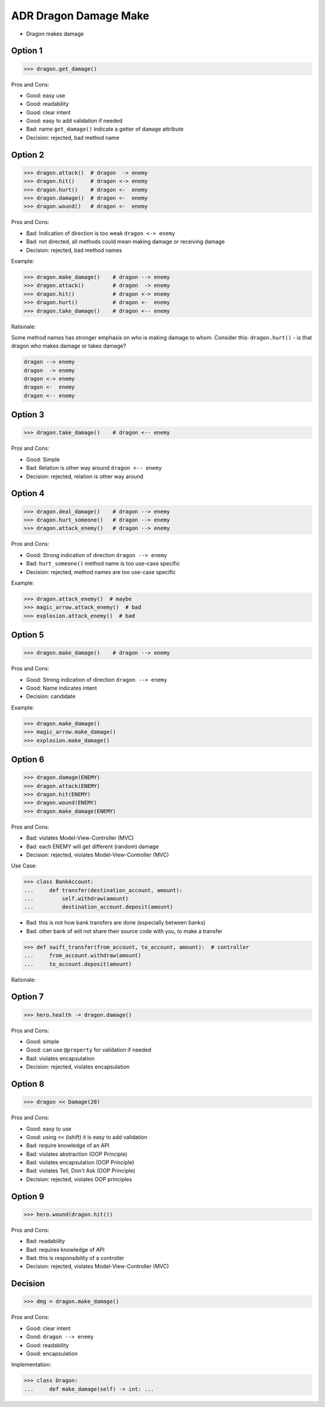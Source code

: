 .. testsetup:: # doctest: +SKIP_FILE


ADR Dragon Damage Make
======================
* Dragon makes damage


Option 1
--------
>>> dragon.get_damage()

Pros and Cons:

* Good: easy use
* Good: readability
* Good: clear intent
* Good: easy to add validation if needed
* Bad: name ``get_damage()`` indicate a getter of ``damage`` attribute
* Decision: rejected, bad method name


Option 2
--------
>>> dragon.attack()  # dragon  -> enemy
>>> dragon.hit()     # dragon <-> enemy
>>> dragon.hurt()    # dragon <-  enemy
>>> dragon.damage()  # dragon <-  enemy
>>> dragon.wound()   # dragon <-  enemy

Pros and Cons:

* Bad: Indication of direction is too weak ``dragon <-> enemy``
* Bad: not directed, all methods could mean making damage or receiving damage
* Decision: rejected, bad method names

Example:

>>> dragon.make_damage()    # dragon --> enemy
>>> dragon.attack()         # dragon  -> enemy
>>> dragon.hit()            # dragon <-> enemy
>>> dragon.hurt()           # dragon <-  enemy
>>> dragon.take_damage()    # dragon <-- enemy

Rationale:

Some method names has stronger emphasis on who is making damage to whom.
Consider this: ``dragon.hurt()`` - is that dragon who makes damage or takes
damage?

.. code-block:: text

    dragon --> enemy
    dragon  -> enemy
    dragon <-> enemy
    dragon <-  enemy
    dragon <-- enemy


Option 3
--------
>>> dragon.take_damage()    # dragon <-- enemy

Pros and Cons:

* Good: Simple
* Bad: Relation is other way around ``dragon <-- enemy``
* Decision: rejected, relation is other way around


Option 4
--------
>>> dragon.deal_damage()    # dragon --> enemy
>>> dragon.hurt_someone()   # dragon --> enemy
>>> dragon.attack_enemy()   # dragon --> enemy

Pros and Cons:

* Good: Strong indication of direction ``dragon --> enemy``
* Bad: ``hurt_someone()`` method name is too use-case specific
* Decision: rejected, method names are too use-case specific

Example:

>>> dragon.attack_enemy()  # maybe
>>> magic_arrow.attack_enemy()  # bad
>>> explosion.attack_enemy()  # bad


Option 5
--------
>>> dragon.make_damage()    # dragon --> enemy

Pros and Cons:

* Good: Strong indication of direction ``dragon --> enemy``
* Good: Name indicates intent
* Decision: candidate

Example:

>>> dragon.make_damage()
>>> magic_arrow.make_damage()
>>> explosion.make_damage()


Option 6
--------
>>> dragon.damage(ENEMY)
>>> dragon.attack(ENEMY)
>>> dragon.hit(ENEMY)
>>> dragon.wound(ENEMY)
>>> dragon.make_damage(ENEMY)

Pros and Cons:

* Bad: violates Model-View-Controller (MVC)
* Bad: each ENEMY will get different (random) damage
* Decision: rejected, violates Model-View-Controller (MVC)

Use Case:

>>> class BankAccount:
...     def transfer(destination_account, amount):
...         self.withdraw(amount)
...         destination_account.deposit(amount)

* Bad: this is not how bank transfers are done (especially between banks)
* Bad: other bank of will not share their source code with you, to make a transfer

>>> def swift_transfer(from_account, to_account, amount):  # controller
...     from_account.withdraw(amount)
...     to_account.deposit(amount)

Rationale:

.. figure:: img/dragon-firkraag-01.jpg
.. figure:: img/designpatterns-mvc-10.png
.. figure:: img/designpatterns-mvc-usecase-10.png


Option 7
--------
>>> hero.health -= dragon.damage()

Pros and Cons:

* Good: simple
* Good: can use ``@property`` for validation if needed
* Bad: violates encapsulation
* Decision: rejected, violates encapsulation


Option 8
--------
>>> dragon << Damage(20)

Pros and Cons:

* Good: easy to use
* Good: using ``<<`` (lshift) it is easy to add validation
* Bad: require knowledge of an API
* Bad: violates abstraction (OOP Principle)
* Bad: violates encapsulation (OOP Principle)
* Bad: violates Tell, Don't Ask (OOP Principle)
* Decision: rejected, violates OOP principles


Option 9
--------
>>> hero.wound(dragon.hit())

Pros and Cons:

* Bad: readability
* Bad: requires knowledge of API
* Bad: this is responsibility of a controller
* Decision: rejected, violates Model-View-Controller (MVC)


Decision
--------
>>> dmg = dragon.make_damage()

Pros and Cons:

* Good: clear intent
* Good: ``dragon --> enemy``
* Good: readability
* Good: encapsulation

Implementation:

>>> class Dragon:
...     def make_damage(self) -> int: ...
